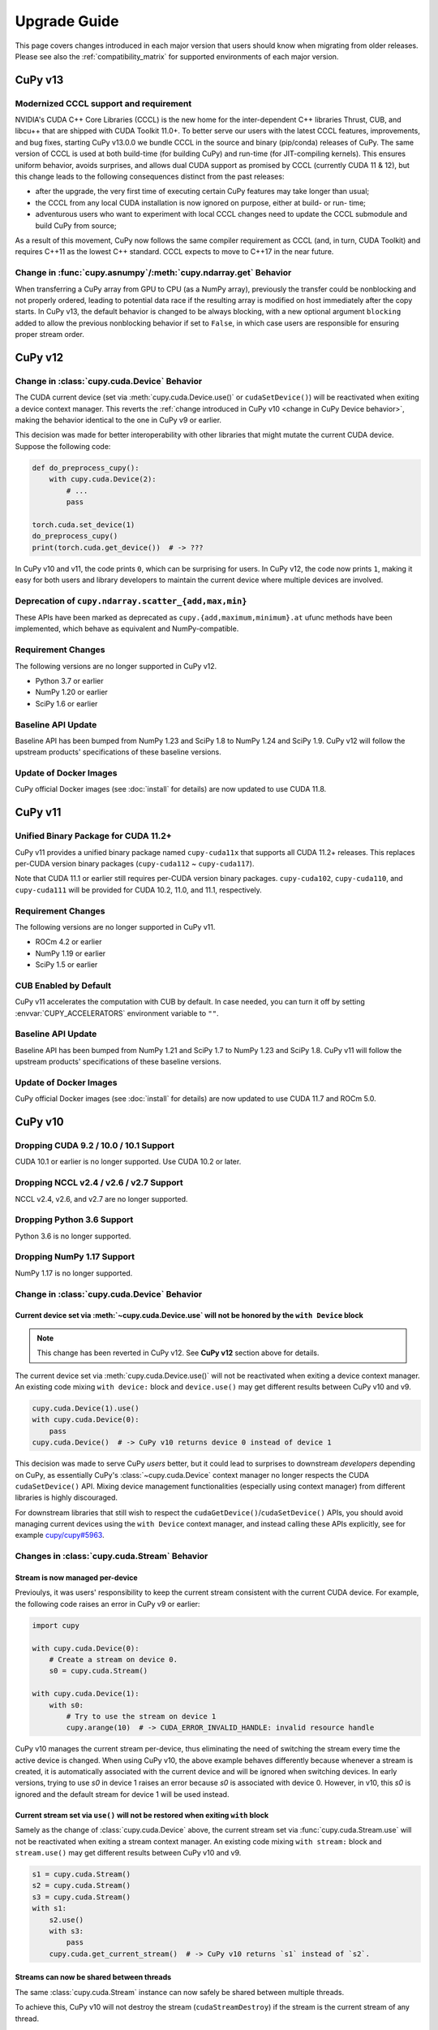 =============
Upgrade Guide
=============

This page covers changes introduced in each major version that users should know when migrating from older releases.
Please see also the :ref:`compatibility_matrix` for supported environments of each major version.


CuPy v13
========

Modernized CCCL support and requirement
---------------------------------------

NVIDIA's CUDA C++ Core Libraries (CCCL) is the new home for the inter-dependent C++ libraries Thrust, CUB, and libcu++ that are shipped
with CUDA Toolkit 11.0+. To better serve our users with the latest CCCL features, improvements, and bug fixes, starting CuPy v13.0.0
we bundle CCCL in the source and binary (pip/conda) releases of CuPy. The same version of CCCL is used at both build-time (for building
CuPy) and run-time (for JIT-compiling kernels). This ensures uniform behavior, avoids surprises, and allows dual CUDA support as promised
by CCCL (currently CUDA 11 & 12), but this change leads to the following consequences distinct from the past releases:

* after the upgrade, the very first time of executing certain CuPy features may take longer than usual;
* the CCCL from any local CUDA installation is now ignored on purpose, either at build- or run- time;
* adventurous users who want to experiment with local CCCL changes need to update the CCCL submodule and build CuPy from source;

As a result of this movement, CuPy now follows the same compiler requirement as CCCL (and, in turn, CUDA Toolkit) and requires C++11 as
the lowest C++ standard. CCCL expects to move to C++17 in the near future.

Change in :func:`cupy.asnumpy`/:meth:`cupy.ndarray.get` Behavior
----------------------------------------------------------------

When transferring a CuPy array from GPU to CPU (as a NumPy array), previously the transfer could be nonblocking and not properly ordered,
leading to potential data race if the resulting array is modified on host immediately after the copy starts. In CuPy v13, the default
behavior is changed to be always blocking, with a new optional argument ``blocking`` added to allow the previous nonblocking behavior
if set to ``False``, in which case users are responsible for ensuring proper stream order.


CuPy v12
========

Change in :class:`cupy.cuda.Device` Behavior
--------------------------------------------

The CUDA current device (set via :meth:`cupy.cuda.Device.use()` or ``cudaSetDevice()``) will be reactivated when exiting a device context manager.
This reverts the :ref:`change introduced in CuPy v10 <change in CuPy Device behavior>`, making the behavior identical to the one in CuPy v9 or earlier.

This decision was made for better interoperability with other libraries that might mutate the current CUDA device.
Suppose the following code:

.. code-block:: py

   def do_preprocess_cupy():
       with cupy.cuda.Device(2):
           # ...
           pass

   torch.cuda.set_device(1)
   do_preprocess_cupy()
   print(torch.cuda.get_device())  # -> ???

In CuPy v10 and v11, the code prints ``0``, which can be surprising for users.
In CuPy v12, the code now prints ``1``, making it easy for both users and library developers to maintain the current device where multiple devices are involved.

Deprecation of ``cupy.ndarray.scatter_{add,max,min}``
-----------------------------------------------------

These APIs have been marked as deprecated as ``cupy.{add,maximum,minimum}.at`` ufunc methods have been implemented, which behave as equivalent and NumPy-compatible.

Requirement Changes
-------------------

The following versions are no longer supported in CuPy v12.

* Python 3.7 or earlier
* NumPy 1.20 or earlier
* SciPy 1.6 or earlier

Baseline API Update
-------------------

Baseline API has been bumped from NumPy 1.23 and SciPy 1.8 to NumPy 1.24 and SciPy 1.9.
CuPy v12 will follow the upstream products' specifications of these baseline versions.

Update of Docker Images
-----------------------

CuPy official Docker images (see :doc:`install` for details) are now updated to use CUDA 11.8.


CuPy v11
========

Unified Binary Package for CUDA 11.2+
-------------------------------------

CuPy v11 provides a unified binary package named ``cupy-cuda11x`` that supports all CUDA 11.2+ releases.
This replaces per-CUDA version binary packages (``cupy-cuda112`` ~ ``cupy-cuda117``).

Note that CUDA 11.1 or earlier still requires per-CUDA version binary packages.
``cupy-cuda102``, ``cupy-cuda110``, and ``cupy-cuda111`` will be provided for CUDA 10.2, 11.0, and 11.1, respectively.

Requirement Changes
-------------------

The following versions are no longer supported in CuPy v11.

* ROCm 4.2 or earlier
* NumPy 1.19 or earlier
* SciPy 1.5 or earlier

CUB Enabled by Default
----------------------

CuPy v11 accelerates the computation with CUB by default.
In case needed, you can turn it off by setting :envvar:`CUPY_ACCELERATORS` environment variable to ``""``.

Baseline API Update
-------------------

Baseline API has been bumped from NumPy 1.21 and SciPy 1.7 to NumPy 1.23 and SciPy 1.8.
CuPy v11 will follow the upstream products' specifications of these baseline versions.

Update of Docker Images
-----------------------

CuPy official Docker images (see :doc:`install` for details) are now updated to use CUDA 11.7 and ROCm 5.0.


CuPy v10
========

Dropping CUDA 9.2 / 10.0 / 10.1 Support
---------------------------------------

CUDA 10.1 or earlier is no longer supported.
Use CUDA 10.2 or later.

Dropping NCCL v2.4 / v2.6 / v2.7 Support
----------------------------------------

NCCL v2.4, v2.6, and v2.7 are no longer supported.

Dropping Python 3.6 Support
---------------------------

Python 3.6 is no longer supported.

Dropping NumPy 1.17 Support
---------------------------

NumPy 1.17 is no longer supported.

.. _change in CuPy Device behavior:

Change in :class:`cupy.cuda.Device` Behavior
--------------------------------------------

Current device set via :meth:`~cupy.cuda.Device.use` will not be honored by the ``with Device`` block
~~~~~~~~~~~~~~~~~~~~~~~~~~~~~~~~~~~~~~~~~~~~~~~~~~~~~~~~~~~~~~~~~~~~~~~~~~~~~~~~~~~~~~~~~~~~~~~~~~~~~

.. note::
   This change has been reverted in CuPy v12. See **CuPy v12** section above for details.

The current device set via :meth:`cupy.cuda.Device.use()` will not be reactivated when exiting a device context manager. An existing code mixing ``with device:`` block and ``device.use()`` may get different results between CuPy v10 and v9.

.. code-block:: py

   cupy.cuda.Device(1).use()
   with cupy.cuda.Device(0):
       pass
   cupy.cuda.Device()  # -> CuPy v10 returns device 0 instead of device 1

This decision was made to serve CuPy *users* better, but it could lead to surprises to downstream *developers* depending on CuPy,
as essentially CuPy's :class:`~cupy.cuda.Device` context manager no longer respects the CUDA ``cudaSetDevice()`` API. Mixing
device management functionalities (especially using context manager) from different libraries is highly discouraged.

For downstream libraries that still wish to respect the ``cudaGetDevice()``/``cudaSetDevice()`` APIs, you should avoid managing
current devices using the ``with Device`` context manager, and instead calling these APIs explicitly, see for example
`cupy/cupy#5963 <https://github.com/cupy/cupy/pull/5963>`_.

Changes in :class:`cupy.cuda.Stream` Behavior
---------------------------------------------

Stream is now managed per-device
~~~~~~~~~~~~~~~~~~~~~~~~~~~~~~~~

Previoulys, it was users' responsibility to keep the current stream consistent with the current CUDA device.
For example, the following code raises an error in CuPy v9 or earlier:

.. code-block:: py

   import cupy

   with cupy.cuda.Device(0):
       # Create a stream on device 0.
       s0 = cupy.cuda.Stream()

   with cupy.cuda.Device(1):
       with s0:
           # Try to use the stream on device 1
           cupy.arange(10)  # -> CUDA_ERROR_INVALID_HANDLE: invalid resource handle

CuPy v10 manages the current stream per-device, thus eliminating the need of switching the stream every time the active device is changed.
When using CuPy v10, the above example behaves differently because whenever a stream is created, it is automatically associated with the current device and will be ignored when switching devices. 
In early versions, trying to use `s0` in device 1 raises an error because `s0` is associated with device 0. However, in v10, this `s0` is ignored and the default stream for device 1 will be used instead.

Current stream set via ``use()`` will not be restored when exiting ``with`` block
~~~~~~~~~~~~~~~~~~~~~~~~~~~~~~~~~~~~~~~~~~~~~~~~~~~~~~~~~~~~~~~~~~~~~~~~~~~~~~~~~

Samely as the change of :class:`cupy.cuda.Device` above, the current stream set via :func:`cupy.cuda.Stream.use` will not be reactivated when exiting a stream context manager.
An existing code mixing ``with stream:`` block and ``stream.use()`` may get different results between CuPy v10 and v9.

.. code-block:: py

   s1 = cupy.cuda.Stream()
   s2 = cupy.cuda.Stream()
   s3 = cupy.cuda.Stream()
   with s1:
       s2.use()
       with s3:
           pass
       cupy.cuda.get_current_stream()  # -> CuPy v10 returns `s1` instead of `s2`.

Streams can now be shared between threads
~~~~~~~~~~~~~~~~~~~~~~~~~~~~~~~~~~~~~~~~~

The same :class:`cupy.cuda.Stream` instance can now safely be shared between multiple threads.

To achieve this, CuPy v10 will not destroy the stream (``cudaStreamDestroy``) if the stream is the current stream of any thread.

Big-Endian Arrays Automatically Converted to Little-Endian
----------------------------------------------------------

:func:`cupy.array`, :func:`cupy.asarray` and its variants now always transfer the data to GPU in little-endian byte order.

Previously CuPy was copying the given :class:`numpy.ndarray` to GPU as-is, regardless of the endianness.
In CuPy v10, big-endian arrays are converted to little-endian before the transfer, which is the native byte order on GPUs.
This change eliminates the need to manually change the array endianness before creating the CuPy array.

Baseline API Update
-------------------

Baseline API has been bumped from NumPy 1.20 and SciPy 1.6 to NumPy 1.21 and SciPy 1.7.
CuPy v10 will follow the upstream products' specifications of these baseline versions.

API Changes
-----------

* Device synchronize detection APIs (:func:`cupyx.allow_synchronize` and :class:`cupyx.DeviceSynchronized`), introduced as an experimental feature in CuPy v8, have been marked as deprecated because it is impossible to detect synchronizations reliably.

* An *internal* API :func:`cupy.cuda.compile_with_cache` has been marked as deprecated as there are better alternatives (see :class:`~cupy.RawModule` added since CuPy v7 and :class:`~cupy.RawKernel` since v5). While it has a longstanding history, this API has never been meant to be public. We encourage downstream libraries and users to migrate to the aforementioned public APIs. See :doc:`./user_guide/kernel` for their tutorials.

* The DLPack routine :func:`cupy.fromDlpack` is deprecated in favor of :func:`cupy.from_dlpack`, which addresses potential data race issues.

* A new module :mod:`cupyx.profiler` is added to host all profiling related APIs in CuPy. Accordingly, the following APIs are relocated to this module as follows. The old routines are deprecated.

    * :func:`cupy.prof.TimeRangeDecorator` -> :func:`cupyx.profiler.time_range`
    * :func:`cupy.prof.time_range` -> :func:`cupyx.profiler.time_range`
    * :func:`cupy.cuda.profile` -> :func:`cupyx.profiler.profile`
    * :func:`cupyx.time.repeat` -> :func:`cupyx.profiler.benchmark`

* :func:`cupy.ndarray.__pos__` now returns a copy (samely as :func:`cupy.positive`) instead of returning ``self``.

Note that deprecated APIs may be removed in the future CuPy releases.

Update of Docker Images
-----------------------

CuPy official Docker images (see :doc:`install` for details) are now updated to use CUDA 11.4 and ROCm 4.3.

CuPy v9
=======

Dropping Support of CUDA 9.0
----------------------------

CUDA 9.0 is no longer supported.
Use CUDA 9.2 or later.

Dropping Support of cuDNN v7.5 and NCCL v2.3
--------------------------------------------

cuDNN v7.5 (or earlier) and NCCL v2.3 (or earlier) are no longer supported.

Dropping Support of NumPy 1.16 and SciPy 1.3
--------------------------------------------

NumPy 1.16 and SciPy 1.3 are no longer supported.

Dropping Support of Python 3.5
------------------------------

Python 3.5 is no longer supported in CuPy v9.

NCCL and cuDNN No Longer Included in Wheels
-------------------------------------------

NCCL and cuDNN shared libraires are no longer included in wheels (see `#4850 <https://github.com/cupy/cupy/issues/4850>`_ for discussions). 
You can manually install them after installing wheel if you don't have a previous installation; see :doc:`install` for details.

cuTENSOR Enabled in Wheels
--------------------------

cuTENSOR can now be used when installing CuPy via wheels.

``cupy.cuda.{nccl,cudnn}`` Modules Needs Explicit Import
--------------------------------------------------------

Previously ``cupy.cuda.nccl`` and ``cupy.cuda.cudnn`` modules were automatically imported.
Since CuPy v9, these modules need to be explicitly imported (i.e., ``import cupy.cuda.nccl`` / ``import cupy.cuda.cudnn``.)

Baseline API Update
-------------------

Baseline API has been bumped from NumPy 1.19 and SciPy 1.5 to NumPy 1.20 and SciPy 1.6.
CuPy v9 will follow the upstream products' specifications of these baseline versions.

Following NumPy 1.20, aliases for the Python scalar types (``cupy.bool``, ``cupy.int``, ``cupy.float``, and ``cupy.complex``) are now deprecated.
``cupy.bool_``, ``cupy.int_``, ``cupy.float_`` and ``cupy.complex_`` should be used instead when required.

Update of Docker Images
-----------------------

CuPy official Docker images (see :doc:`install` for details) are now updated to use CUDA 11.2 and Python 3.8.


CuPy v8
=======

Dropping Support of CUDA 8.0 and 9.1
------------------------------------

CUDA 8.0 and 9.1 are no longer supported.
Use CUDA 9.0, 9.2, 10.0, or later.

Dropping Support of NumPy 1.15 and SciPy 1.2
--------------------------------------------

NumPy 1.15 (or earlier) and SciPy 1.2 (or earlier) are no longer supported.

Update of Docker Images
-----------------------

* CuPy official Docker images (see :doc:`install` for details) are now updated to use CUDA 10.2 and Python 3.6.
* SciPy and Optuna are now pre-installed.

CUB Support and Compiler Requirement
------------------------------------

CUB module is now built by default.
You can enable the use of CUB by setting ``CUPY_ACCELERATORS="cub"`` (see :envvar:`CUPY_ACCELERATORS` for details).

Due to this change, g++-6 or later is required when building CuPy from the source.
See :doc:`install` for details.

The following environment variables are no longer effective:

* ``CUB_DISABLED``: Use :envvar:`CUPY_ACCELERATORS` as aforementioned.
* ``CUB_PATH``: No longer required as CuPy uses either the CUB source bundled with CUDA (only when using CUDA 11.0 or later) or the one in the CuPy distribution.

API Changes
-----------

* ``cupy.scatter_add``, which was deprecated in CuPy v4, has been removed. Use :func:`cupyx.scatter_add` instead.
* ``cupy.sparse`` module has been deprecated and will be removed in future releases. Use :mod:`cupyx.scipy.sparse` instead.
* ``dtype`` argument of :func:`cupy.ndarray.min` and :func:`cupy.ndarray.max` has been removed to align with the NumPy specification.
* :func:`cupy.allclose` now returns the result as 0-dim GPU array instead of Python bool to avoid device synchronization.
* :class:`cupy.RawModule` now delays the compilation to the time of the first call to align the behavior with :class:`cupy.RawKernel`.
* ``cupy.cuda.*_enabled`` flags (``nccl_enabled``, ``nvtx_enabled``, etc.) has been deprecated. Use ``cupy.cuda.*.available`` flag (``cupy.cuda.nccl.available``, ``cupy.cuda.nvtx.available``, etc.) instead.
* ``CHAINER_SEED`` environment variable is no longer effective. Use ``CUPY_SEED`` instead.


CuPy v7
=======

Dropping Support of Python 2.7 and 3.4
--------------------------------------

Starting from CuPy v7, Python 2.7 and 3.4 are no longer supported as it reaches its end-of-life (EOL) in January 2020 (2.7) and March 2019 (3.4).
Python 3.5.1 is the minimum Python version supported by CuPy v7.
Please upgrade the Python version if you are using affected versions of Python to any later versions listed under :doc:`install`.


CuPy v6
=======

Binary Packages Ignore ``LD_LIBRARY_PATH``
------------------------------------------

Prior to CuPy v6, ``LD_LIBRARY_PATH`` environment variable can be used to override cuDNN / NCCL libraries bundled in the binary distribution (also known as wheels).
In CuPy v6, ``LD_LIBRARY_PATH`` will be ignored during discovery of cuDNN / NCCL; CuPy binary distributions always use libraries that comes with the package to avoid errors caused by unexpected override.


CuPy v5
=======

``cupyx.scipy`` Namespace
-------------------------

:mod:`cupyx.scipy` namespace has been introduced to provide CUDA-enabled SciPy functions.
:mod:`cupy.sparse` module has been renamed to :mod:`cupyx.scipy.sparse`; :mod:`cupy.sparse` will be kept as an alias for backward compatibility.

Dropped Support for CUDA 7.0 / 7.5
----------------------------------

CuPy v5 no longer supports CUDA 7.0 / 7.5.

Update of Docker Images
-----------------------

CuPy official Docker images (see :doc:`install` for details) are now updated to use CUDA 9.2 and cuDNN 7.

To use these images, you may need to upgrade the NVIDIA driver on your host.
See `Requirements of nvidia-docker <https://github.com/NVIDIA/nvidia-docker/wiki/CUDA#requirements>`_ for details.


CuPy v4
=======

.. note::

   The version number has been bumped from v2 to v4 to align with the versioning of Chainer.
   Therefore, CuPy v3 does not exist.

Default Memory Pool
-------------------

Prior to CuPy v4, memory pool was only enabled by default when CuPy is used with Chainer.
In CuPy v4, memory pool is now enabled by default, even when you use CuPy without Chainer.
The memory pool significantly improves the performance by mitigating the overhead of memory allocation and CPU/GPU synchronization.

.. attention::

   When you monitor GPU memory usage (e.g., using ``nvidia-smi``), you may notice that GPU memory not being freed even after the array instance become out of scope.
   This is expected behavior, as the default memory pool "caches" the allocated memory blocks.

To access the default memory pool instance, use :func:`get_default_memory_pool` and :func:`get_default_pinned_memory_pool`.
You can access the statistics and free all unused memory blocks "cached" in the memory pool.

.. code-block:: py

   import cupy
   a = cupy.ndarray(100, dtype=cupy.float32)
   mempool = cupy.get_default_memory_pool()

   # For performance, the size of actual allocation may become larger than the requested array size.
   print(mempool.used_bytes())   # 512
   print(mempool.total_bytes())  # 512

   # Even if the array goes out of scope, its memory block is kept in the pool.
   a = None
   print(mempool.used_bytes())   # 0
   print(mempool.total_bytes())  # 512

   # You can clear the memory block by calling `free_all_blocks`.
   mempool.free_all_blocks()
   print(mempool.used_bytes())   # 0
   print(mempool.total_bytes())  # 0

You can even disable the default memory pool by the code below.
Be sure to do this before any other CuPy operations.

.. code-block:: py

   import cupy
   cupy.cuda.set_allocator(None)
   cupy.cuda.set_pinned_memory_allocator(None)

Compute Capability
------------------

CuPy v4 now requires NVIDIA GPU with Compute Capability 3.0 or larger.
See the `List of CUDA GPUs <https://developer.nvidia.com/cuda-gpus>`_ to check if your GPU supports Compute Capability 3.0.


CUDA Stream
-----------

As CUDA Stream is fully supported in CuPy v4, ``cupy.cuda.RandomState.set_stream``, the function to change the stream used by the random number generator, has been removed.
Please use :func:`cupy.cuda.Stream.use` instead.

See the discussion in `#306 <https://github.com/cupy/cupy/pull/306>`_ for more details.

``cupyx`` Namespace
-------------------

``cupyx`` namespace has been introduced to provide features specific to CuPy (i.e., features not provided in NumPy) while avoiding collision in future.
See :doc:`reference/ext` for the list of such functions.

For this rule, :func:`cupy.scatter_add` has been moved to :func:`cupyx.scatter_add`.
:func:`cupy.scatter_add` is still available as an alias, but it is encouraged to use :func:`cupyx.scatter_add` instead.

Update of Docker Images
-----------------------

CuPy official Docker images (see :doc:`install` for details) are now updated to use CUDA 8.0 and cuDNN 6.0.
This change was introduced because CUDA 7.5 does not support NVIDIA Pascal GPUs.

To use these images, you may need to upgrade the NVIDIA driver on your host.
See `Requirements of nvidia-docker <https://github.com/NVIDIA/nvidia-docker/wiki/CUDA#requirements>`_ for details.

CuPy v2
=======

Changed Behavior of count_nonzero Function
------------------------------------------

For performance reasons, :func:`cupy.count_nonzero` has been changed to return zero-dimensional :class:`ndarray` instead of `int` when `axis=None`.
See the discussion in `#154 <https://github.com/cupy/cupy/pull/154>`_ for more details.


.. _compatibility_matrix:

Compatibility Matrix
====================

.. list-table::
   :header-rows: 1

   * - CuPy
     - CC [1]_
     - CUDA
     - ROCm
     - cuTENSOR
     - NCCL
     - cuDNN
     - Python
     - NumPy
     - SciPy
     - Baseline API Spec.
     - Docs
   * - v13
     -
     -
     -
     -
     -
     -
     -
     -
     -
     -
     - `latest <https://docs.cupy.dev/en/latest/install.html>`__
   * - v12
     - 3.0~
     - 10.2~
     - 4.3~
     - 1.4~
     - 2.8~
     - 7.6~
     - 3.8~
     - 1.21~
     - 1.7~
     - NumPy 1.24 & SciPy 1.9
     - `stable <https://docs.cupy.dev/en/stable/install.html>`__
   * - v11
     - 3.0~9.0
     - 10.2~12.0
     - 4.3 & 5.0
     - 1.4~1.6
     - 2.8~2.16
     - 7.6~8.7
     - 3.7~3.11
     - 1.20~1.24
     - 1.6~1.9
     - NumPy 1.23 & SciPy 1.8
     - `v11.6.0 <https://docs.cupy.dev/en/v11.6.0/install.html>`__
   * - v10
     - 3.0~8.x
     - 10.2~11.7
     - 4.0 & 4.2 & 4.3 & 5.0
     - 1.3~1.5
     - 2.8~2.11
     - 7.6~8.4
     - 3.7~3.10
     - 1.18~1.22
     - 1.4~1.8
     - NumPy 1.21 & SciPy 1.7
     - `v10.6.0 <https://docs.cupy.dev/en/v10.6.0/install.html>`__
   * - v9
     - 3.0~8.x
     - 9.2~11.5
     - 3.5~4.3
     - 1.2~1.3
     - 2.4 & 2.6~2.11
     - 7.6~8.2
     - 3.6~3.9
     - 1.17~1.21
     - 1.4~1.7
     - NumPy 1.20 & SciPy 1.6
     - `v9.6.0 <https://docs.cupy.dev/en/v9.6.0/install.html>`__
   * - v8
     - 3.0~8.x
     - 9.0 & 9.2~11.2
     - 3.x [2]_
     - 1.2
     - 2.0~2.8
     - 7.0~8.1
     - 3.5~3.9
     - 1.16~1.20
     - 1.3~1.6
     - NumPy 1.19 & SciPy 1.5
     - `v8.6.0 <https://docs.cupy.dev/en/v8.6.0/install.html>`__
   * - v7
     - 3.0~8.x
     - 8.0~11.0
     - 2.x [2]_
     - 1.0
     - 1.3~2.7
     - 5.0~8.0
     - 3.5~3.8
     - 1.9~1.19
     - (not specified)
     - (not specified)
     - `v7.8.0 <https://docs.cupy.dev/en/v7.8.0/install.html>`__
   * - v6
     - 3.0~7.x
     - 8.0~10.1
     - n/a
     - n/a
     - 1.3~2.4
     - 5.0~7.5
     - 2.7 & 3.4~3.8
     - 1.9~1.17
     - (not specified)
     - (not specified)
     - `v6.7.0 <https://docs.cupy.dev/en/v6.7.0/install.html>`__
   * - v5
     - 3.0~7.x
     - 8.0~10.1
     - n/a
     - n/a
     - 1.3~2.4
     - 5.0~7.5
     - 2.7 & 3.4~3.7
     - 1.9~1.16
     - (not specified)
     - (not specified)
     - `v5.4.0 <https://docs.cupy.dev/en/v5.4.0/install.html>`__
   * - v4
     - 3.0~7.x
     - 7.0~9.2
     - n/a
     - n/a
     - 1.3~2.2
     - 4.0~7.1
     - 2.7 & 3.4~3.6
     - 1.9~1.14
     - (not specified)
     - (not specified)
     - `v4.5.0 <https://docs.cupy.dev/en/v4.5.0/install.html>`__

.. [1] CUDA Compute Capability
.. [2] Highly experimental support with limited features.
